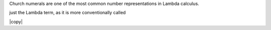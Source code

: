 
Church numerals are one of the most common number representations in Lambda
calculus.

just the Lambda term, as it is more conventionally called

|copy|
